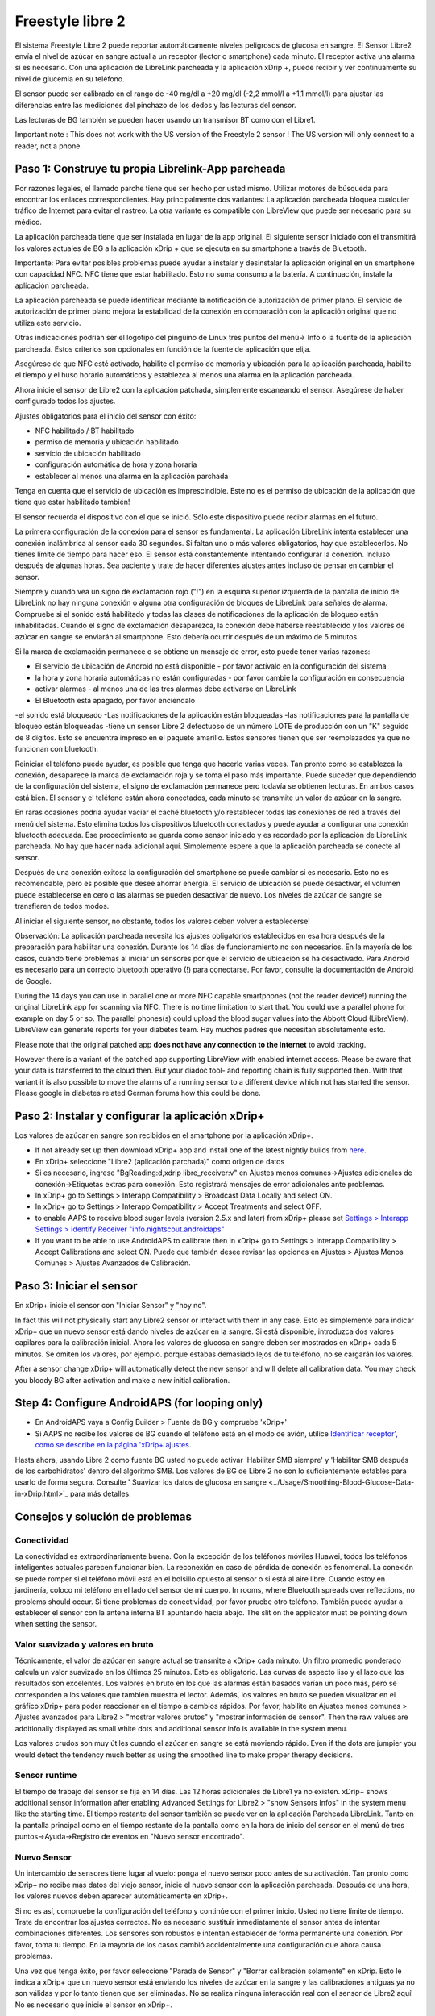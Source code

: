 Freestyle libre 2
**************************************************

El sistema Freestyle Libre 2 puede reportar automáticamente niveles peligrosos de glucosa en sangre. El Sensor Libre2 envía el nivel de azúcar en sangre actual a un receptor (lector o smartphone) cada minuto. El receptor activa una alarma si es necesario. Con una aplicación de LibreLink parcheada y la aplicación xDrip +, puede recibir y ver continuamente su nivel de glucemia en su teléfono. 

El sensor puede ser calibrado en el rango de -40 mg/dl a +20 mg/dl (-2,2 mmol/l a +1,1 mmol/l) para ajustar las diferencias entre las mediciones del pinchazo de los dedos y las lecturas del sensor.

Las lecturas de BG también se pueden hacer usando un transmisor BT como con el Libre1.

Important note : This does not work with the US version of the Freestyle 2 sensor ! The US version will only connect to a reader, not a phone.

Paso 1: Construye tu propia Librelink-App parcheada
==================================================

Por razones legales, el llamado parche tiene que ser hecho por usted mismo. Utilizar motores de búsqueda para encontrar los enlaces correspondientes. Hay principalmente dos variantes: La aplicación parcheada bloquea cualquier tráfico de Internet para evitar el rastreo. La otra variante es compatible con LibreView que puede ser necesario para su médico.

La aplicación parcheada tiene que ser instalada en lugar de la app original. El siguiente sensor iniciado con él transmitirá los valores actuales de BG a la aplicación xDrip + que se ejecuta en su smartphone a través de Bluetooth.

Importante: Para evitar posibles problemas puede ayudar a instalar y desinstalar la aplicación original en un smartphone con capacidad NFC. NFC tiene que estar habilitado. Esto no suma consumo a la batería. A continuación, instale la aplicación parcheada. 

La aplicación parcheada se puede identificar mediante la notificación de autorización de primer plano. El servicio de autorización de primer plano mejora la estabilidad de la conexión en comparación con la aplicación original que no utiliza este servicio.

.. image:: ../images/Libre2_ForegroundServiceNotification.png
  :alt: LibreLink Servicio en segundo plano

Otras indicaciones podrían ser el logotipo del pingüino de Linux tres puntos del menú-> Info o la fuente de la aplicación parcheada. Estos criterios son opcionales en función de la fuente de aplicación que elija.

.. image:: ../images/LibreLinkPatchedCheck.png
  :alt: Comprobación de fuentes de LibreLink

Asegúrese de que NFC esté activado, habilite el permiso de memoria y ubicación para la aplicación parcheada, habilite el tiempo y el huso horario automáticos y establezca al menos una alarma en la aplicación parcheada. 

Ahora inicie el sensor de Libre2 con la aplicación patchada, simplemente escaneando el sensor. Asegúrese de haber configurado todos los ajustes.

Ajustes obligatorios para el inicio del sensor con éxito: 

* NFC habilitado / BT habilitado
* permiso de memoria y ubicación habilitado 
* servicio de ubicación habilitado
* configuración automática de hora y zona horaria
* establecer al menos una alarma en la aplicación parchada

Tenga en cuenta que el servicio de ubicación es imprescindible. Este no es el permiso de ubicación de la aplicación que tiene que estar habilitado también!

.. image:: ../images/Libre2_AppPermissionsAndLocation.png
  :alt: LibreLink permisos de memoria y ubicación
  
  
.. image:: ../images/Libre2_DateTimeAlarms.png
  :alt: ajustes automáticos de hora y zona horaria + alarma  

El sensor recuerda el dispositivo con el que se inició. Sólo este dispositivo puede recibir alarmas en el futuro.

La primera configuración de la conexión para el sensor es fundamental. La aplicación LibreLink intenta establecer una conexión inalámbrica al sensor cada 30 segundos. Si faltan uno o más valores obligatorios, hay que establecerlos. No tienes límite de tiempo para hacer eso. El sensor está constantemente intentando configurar la conexión. Incluso después de algunas horas. Sea paciente y trate de hacer diferentes ajustes antes incluso de pensar en cambiar el sensor.

Siempre y cuando vea un signo de exclamación rojo ("!") en la esquina superior izquierda de la pantalla de inicio de LibreLink no hay ninguna conexión o alguna otra configuración de bloques de LibreLink para señales de alarma. Compruebe si el sonido está habilitado y todas las clases de notificaciones de la aplicación de bloqueo están inhabilitadas. Cuando el signo de exclamación desaparezca, la conexión debe haberse reestablecido y los valores de azúcar en sangre se enviarán al smartphone. Esto debería ocurrir después de un máximo de 5 minutos.

.. image:: ../images/Libre2_ExclamationMark.png
  :alt: LibreLink no hay conexión
  
Si la marca de exclamación permanece o se obtiene un mensaje de error, esto puede tener varias razones:

- El servicio de ubicación de Android no está disponible - por favor actívalo en la configuración del sistema
- la hora y zona horaria automáticas no están configuradas - por favor cambie la configuración en consecuencia
- activar alarmas - al menos una de las tres alarmas debe activarse en LibreLink
- El Bluetooth está apagado, por favor enciendalo
-el sonido está bloqueado
-Las notificaciones de la aplicación están bloqueadas
-las notificaciones para la pantalla de bloqueo están bloqueadas 
-tiene un sensor Libre 2 defectuoso de un número LOTE de producción con un "K" seguido de 8 dígitos. Esto se encuentra impreso en el paquete amarillo. Estos sensores tienen que ser reemplazados ya que no funcionan con bluetooth.

Reiniciar el teléfono puede ayudar, es posible que tenga que hacerlo varias veces. Tan pronto como se establezca la conexión, desaparece la marca de exclamación roja y se toma el paso más importante. Puede suceder que dependiendo de la configuración del sistema, el signo de exclamación permanece pero todavía se obtienen lecturas. En ambos casos está bien. El sensor y el teléfono están ahora conectados, cada minuto se transmite un valor de azúcar en la sangre.

.. image:: ../images/Libre2_Connected.png
  :alt: Conexión LibreLink establecida
  
En raras ocasiones podría ayudar vaciar el caché bluetooth y/o restablecer todas las conexiones de red a través del menú del sistema. Esto elimina todos los dispositivos bluetooth conectados y puede ayudar a configurar una conexión bluetooth adecuada. Ese procedimiento se guarda como sensor iniciado y es recordado por la aplicación de LibreLink parcheada. No hay que hacer nada adicional aquí. Simplemente espere a que la aplicación parcheada se conecte al sensor.

Después de una conexión exitosa la configuración del smartphone se puede cambiar si es necesario. Esto no es recomendable, pero es posible que desee ahorrar energía. El servicio de ubicación se puede desactivar, el volumen puede establecerse en cero o las alarmas se pueden desactivar de nuevo. Los niveles de azúcar de sangre se transfieren de todos modos.

Al iniciar el siguiente sensor, no obstante, todos los valores deben volver a establecerse!

Observación: La aplicación parcheada necesita los ajustes obligatorios establecidos en esa hora después de la preparación para habilitar una conexión. Durante los 14 días de funcionamiento no son necesarios. En la mayoría de los casos, cuando tiene problemas al iniciar un sensores por que el servicio de ubicación se ha desactivado. Para Android es necesario para un correcto bluetooth operativo (!) para conectarse. Por favor, consulte la documentación de Android de Google.

During the 14 days you can use in parallel one or more NFC capable smartphones (not the reader device!) running the original LibreLink app for scanning via NFC. There is no time limitation to start that. You could use a parallel phone for example on day 5 or so. The parallel phones(s) could upload the blood sugar values into the Abbott Cloud (LibreView). LibreView can generate reports for your diabetes team. Hay muchos padres que necesitan absolutamente esto. 

Please note that the original patched app **does not have any connection to the internet** to avoid tracking.

However there is a variant of the patched app supporting LibreView with enabled internet access. Please be aware that your data is transferred to the cloud then. But your diadoc tool- and reporting chain is fully supported then. With that variant it is also possible to move the alarms of a running sensor to a different device which not has started the sensor. Please google in diabetes related German forums how this could be done.


Paso 2: Instalar y configurar la aplicación xDrip+
==================================================

Los valores de azúcar en sangre son recibidos en el smartphone por la aplicación xDrip+. 

* If not already set up then download xDrip+ app and install one of the latest nightly builds from `here <https://github.com/NightscoutFoundation/xDrip/releases>`_.
* En xDrip+ seleccione "Libre2 (aplicación parchada)" como origen de datos
* Si es necesario, ingrese "BgReading:d,xdrip libre_receiver:v" en Ajustes menos comunes->Ajustes adicionales de conexión->Etiquetas extras para conexión. Esto registrará mensajes de error adicionales ante problemas.
* In xDrip+ go to Settings > Interapp Compatibility > Broadcast Data Locally and select ON.
* In xDrip+ go to Settings > Interapp Compatibility > Accept Treatments and select OFF.
* to enable AAPS to receive blood sugar levels (version 2.5.x and later) from xDrip+ please set `Settings > Interapp Settings > Identify Receiver "info.nightscout.androidaps" <https://androidaps.readthedocs.io/en/latest/EN/Configuration/xdrip.html#identify-receiver>`_
* If you want to be able to use AndroidAPS to calibrate then in xDrip+ go to Settings > Interapp Compatibility > Accept Calibrations and select ON.  Puede que también desee revisar las opciones en Ajustes > Ajustes Menos Comunes > Ajustes Avanzados de Calibración.

.. image:: ../images/Libre2_Tags.png
  :alt: registro de xDrip+ LibreLink

Paso 3: Iniciar el sensor
==================================================

En xDrip+ inicie el sensor con "Iniciar Sensor" y "hoy no". 

In fact this will not physically start any Libre2 sensor or interact with them in any case. Esto es simplemente para indicar xDrip+ que un nuevo sensor está dando niveles de azúcar en la sangre. Si está disponible, introduzca dos valores capilares para la calibración inicial. Ahora los valores de glucosa en sangre deben ser mostrados en xDrip+ cada 5 minutos. Se omiten los valores, por ejemplo. porque estabas demasiado lejos de tu teléfono, no se cargarán los valores.

After a sensor change xDrip+ will automatically detect the new sensor and will delete all calibration data. You may check you bloody BG after activation and make a new initial calibration.

Step 4: Configure AndroidAPS (for looping only)
==================================================
* En AndroidAPS vaya a Config Builder > Fuente de BG y compruebe 'xDrip+' 
* Si AAPS no recibe los valores de BG cuando el teléfono está en el modo de avión, utilice `Identificar receptor', como se describe en la página 'xDrip+ ajustes <../Configuration/xdrip.html#identify-receiver>`_.

Hasta ahora, usando Libre 2 como fuente BG usted no puede activar 'Habilitar SMB siempre' y 'Habilitar SMB después de los carbohidratos' dentro del algoritmo SMB. Los valores de BG de Libre 2 no son lo suficientemente estables para usarlo de forma segura. Consulte ' Suavizar los datos de glucosa en sangre <../Usage/Smoothing-Blood-Glucose-Data-in-xDrip.html>`_ para más detalles.

Consejos y solución de problemas
==================================================

Conectividad
--------------------------------------------------
La conectividad es extraordinariamente buena. Con la excepción de los teléfonos móviles Huawei, todos los teléfonos inteligentes actuales parecen funcionar bien. La reconexión en caso de pérdida de conexión es fenomenal. La conexión se puede romper si el teléfono móvil está en el bolsillo opuesto al sensor o si está al aire libre. Cuando estoy en jardinería, coloco mi teléfono en el lado del sensor de mi cuerpo. In rooms, where Bluetooth spreads over reflections, no problems should occur. Si tiene problemas de conectividad, por favor pruebe otro teléfono. También puede ayudar a establecer el sensor con la antena interna BT apuntando hacia abajo. The slit on the applicator must be pointing down when setting the sensor.

Valor suavizado y valores en bruto
--------------------------------------------------
Técnicamente, el valor de azúcar en sangre actual se transmite a xDrip+ cada minuto. Un filtro promedio ponderado calcula un valor suavizado en los últimos 25 minutos. Esto es obligatorio. Las curvas de aspecto liso y el lazo que los resultados son excelentes. Los valores en bruto en los que las alarmas están basados varían un poco más, pero se corresponden a los valores que también muestra el lector. Además, los valores en bruto se pueden visualizar en el gráfico xDrip+ para poder reaccionar en el tiempo a cambios rápidos. Por favor, habilite en Ajustes menos comunes > Ajustes avanzados para Libre2 > "mostrar valores brutos" y "mostrar información de sensor". Then the raw values are additionally displayed as small white dots and additional sensor info is available in the system menu.

Los valores crudos son muy útiles cuando el azúcar en sangre se está moviendo rápido. Even if the dots are jumpier you would detect the tendency much better as using the smoothed line to make proper therapy decisions.

.. image:: ../images/Libre2_RawValues.png
  :alt: xDrip+ advanced settings Libre 2 & raw values

Sensor runtime
--------------------------------------------------
El tiempo de trabajo del sensor se fija en 14 días. Las 12 horas adicionales de Libre1 ya no existen. xDrip+ shows additional sensor information after enabling Advanced Settings for Libre2 > "show Sensors Infos" in the system menu like the starting time. El tiempo restante del sensor también se puede ver en la aplicación Parcheada LibreLink. Tanto en la pantalla principal como en el tiempo restante de la pantalla como en la hora de inicio del sensor en el menú de tres puntos->Ayuda->Registro de eventos en "Nuevo sensor encontrado".

.. image:: ../images/Libre2_Starttime.png
  :alt: Libre 2 hora de inicio

Nuevo Sensor
--------------------------------------------------
Un intercambio de sensores tiene lugar al vuelo: ponga el nuevo sensor poco antes de su activación. Tan pronto como xDrip+ no recibe más datos del viejo sensor, inicie el nuevo sensor con la aplicación parcheada. Después de una hora, los valores nuevos deben aparecer automáticamente en xDrip+. 

Si no es así, compruebe la configuración del teléfono y continúe con el primer inicio. Usted no tiene límite de tiempo. Trate de encontrar los ajustes correctos. No es necesario sustituir inmediatamente el sensor antes de intentar combinaciones diferentes. Los sensores son robustos e intentan establecer de forma permanente una conexión. Por favor, toma tu tiempo. En la mayoría de los casos cambió accidentalmente una configuración que ahora causa problemas. 

Una vez que tenga éxito, por favor seleccione "Parada de Sensor" y "Borrar calibración solamente" en xDrip. Esto le indica a xDrip+ que un nuevo sensor está enviando los niveles de azúcar en la sangre y las calibraciones antiguas ya no son válidas y por lo tanto tienen que ser eliminadas. No se realiza ninguna interacción real con el sensor de Libre2 aquí! No es necesario que inicie el sensor en xDrip+.

.. image:: ../images/Libre2_GapNewSensor.png
  :alt: xDrip+ falta datos al cambiar el sensor de Libre 2

Calibración
--------------------------------------------------
You can calibrate the Libre2 with an offset of -40 mg/dl to +20 mg/dL [-2,2 mmol/l to +1,1 mmol/l] (intercept). The slope isn't changeable as the Libre2 is much more accurate compared to the Libe1. Please check by fingerpricking early after setting a new sensor. It is known that there can arise big differences to the blood measurements. Para estar en el lado seguro, calibre cada 24 - 48 horas. Los valores son precisos hasta el final del sensor y no varían como los del Libre1. Sin embargo, si el sensor está completamente apagado, esto no va a cambiar. A continuación, el sensor debe ser sustituido inmediatamente.

Plausibility checks
--------------------------------------------------
Los sensores Libre2 contienen comprobaciones de plausibilidad para detectar valores de sensor incorrectos. Tan pronto como el sensor se mueva en el brazo o se levante ligeramente, los valores pueden empezar a fluctuar. A continuación, el sensor Libre2 se cerrará por razones de seguridad. Desafortunadamente, cuando se escanea con la aplicación, se realizan comprobaciones adicionales. La aplicación puede desactivar el sensor a pesar de que el sensor está bien. Actualmente, la prueba interna es demasiado estricta. He dejado de escanear por completo y no he tenido un fracaso desde entonces.

Zona horaria viajando
--------------------------------------------------
En otros `husos horarios <../Usage/Timezone-traveling.html>` _ hay dos estrategias para el hacer lazo cerrado: 

Cualquiera 

1. dejar el tiempo del smartphone sin cambios y cambiar el perfil basal (smartphone en modalidad de vuelo) o 
2. borrar el historial de la bomba y cambiar la hora del smartphone a la hora local. 

Método 1. es genial siempre y cuando usted no tiene que establecer un nuevo Libre2 sensor en el sitio. En caso de duda, seleccione el método 2., especialmente si el viaje toma más tiempo. Si establece un nuevo sensor, se debe establecer el huso horario automático, por lo tanto, el método 1. sería perturbado. Por favor, compruebe antes, si está en otro lugar, porque puede caer en problemas rapidamente.

Experiencias
--------------------------------------------------
En conjunto, es uno de los sistemas de MCG más pequeños del mercado. Pequeño, sin transmisor adicional y en su mayoría los valores son muy precisos sin fluctuaciones. Después de aproximadamente 12 horas de funcionamiento-en fase con desviaciones de hasta 30 mg/dl (1,7 mmol/l), las desviaciones son típicas inferiores a 10 mg/dl (0,6 mmol/l). Los mejores resultados se obtiene en el ante brazo posición trasera, otros puntos de inserción vaya con precaución! No hay necesidad de establecer un nuevo sensor un día antes para que se ajuste. Eso alteraría el mecanismo de nivelación interna.

Parece que hay malos sensores de vez en cuando, que están muy lejos de los valores de la sangre. Se queda así. Estos deben ser sustituidos inmediatamente.

Si el sensor se mueve un poco en la piel o se levanta de alguna manera esto puede causar malos resultados. El filamento que se encuentra en el tejido es un poco tirado fuera del tejido y medirá diferentes resultados entonces. Lo mas probable es que veas los saltos de valores en xDrip+. O que la diferencia con los valores de glucosa en sangre cambian. Por favor, reemplace el sensor de inmediato! Los resultados son inexactos.

Usando el transmisor bluetooth y OOP
==================================================

Bluetooth transmitter can be used with the Libre2 with the latest xDrip+ nightlys and the Libre2 OOP app. You can receive blood sugar readings every 5 minutes as well as with the Libre1. Please refer to the miaomiao website to find a description. This will also work with the Bubble device and in the future with other transmitter devices. The blucon should work but has not been tested yet.

Old Libre1 transmitter devices cannot be used with the Libre2 OOP. They need to be replaced with a newer version or have a firmware upgrade for proper operation. MM1 with newest firmware is unfortunately not working yet - searching for root cause is currently ongoing.

The Libre2 OOP is creating the same BG readings as with the original reader or the LibreLink app via NFC scan. AAPS with Libre2 do a 25 minutes smoothing to avoid certain jumps. OOP generates readings every 5 minutes with the average of the last 5 minutes. Therefore the BG readings are not that smooth but match the original reader device and faster follow the "real" BG readings. If you try to loop with OOP please enable all smoothing settings in xDrip+.

The Droplet transmitter is working with Libre2 also but uses an internet service instead. Please refer to FB or a search engine to get further information. The MM2 with the tomato app also seems to use an internet service. For both devices you have to take care to have a proper internet connection to get your BG readings.

Even if the patched LibreLink app approach is smart there may be some reasons to use a bluetooth transmitter:

* the BG readings are identical to the reader results
* the Libre2 sensor can be used 14.5 days as with the Libre1 before 
* 8 hours Backfilling is fully supported.
* get BG readings during the one hour startup time of a new sensor

Remark: The transmitter can be used in parallel to the LibreLink app. It doesn't disturb the patched LibreLink app operation.

Comentario #2: El algoritmo OOP no se puede calibrar todavía. Esto se cambiará en el futuro.
